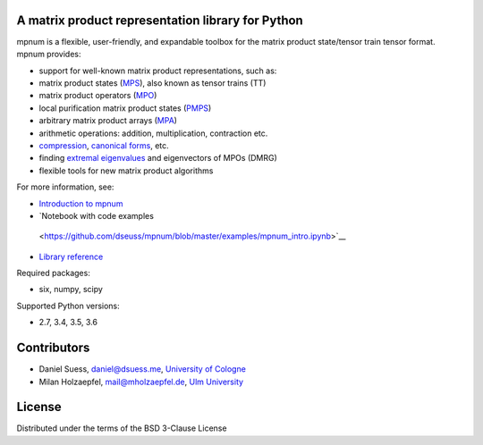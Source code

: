 |mpnum|
=======

A matrix product representation library for Python
--------------------------------------------------

|Travis| |Documentation Status| |Coverage Status| |Code Climate|

mpnum is a flexible, user-friendly, and expandable toolbox for the
matrix product state/tensor train tensor format. mpnum provides:

-  support for well-known matrix product representations, such as:
-  matrix product states
   (`MPS <http://mpnum.readthedocs.org/en/latest/intro.html#matrix-product-states-mps>`__),
   also known as tensor trains (TT)
-  matrix product operators
   (`MPO <http://mpnum.readthedocs.org/en/latest/intro.html#matrix-product-operators-mpo>`__)
-  local purification matrix product states
   (`PMPS <http://mpnum.readthedocs.org/en/latest/intro.html#local-purification-form-mps-pmps>`__)
-  arbitrary matrix product arrays
   (`MPA <http://mpnum.readthedocs.org/en/latest/intro.html#matrix-product-arrays>`__)
-  arithmetic operations: addition, multiplication, contraction etc.
-  `compression <http://mpnum.readthedocs.org/en/latest/mpnum.html#mpnum.mparray.MPArray.compress>`__,
   `canonical
   forms <http://mpnum.readthedocs.org/en/latest/mpnum.html#mpnum.mparray.MPArray.canonicalize>`__,
   etc.
-  finding `extremal
   eigenvalues <http://mpnum.readthedocs.org/en/latest/mpnum.html#mpnum.linalg.eig>`__
   and eigenvectors of MPOs (DMRG)
-  flexible tools for new matrix product algorithms

For more information, see:

-  `Introduction to
   mpnum <http://mpnum.readthedocs.org/en/latest/intro.html>`__
-  `Notebook with code examples
  <https://github.com/dseuss/mpnum/blob/master/examples/mpnum_intro.ipynb>`__
-  `Library reference <http://mpnum.readthedocs.org/en/latest/>`__

Required packages:

-  six, numpy, scipy

Supported Python versions:

-  2.7, 3.4, 3.5, 3.6

Contributors
------------

-  Daniel Suess, daniel@dsuess.me, `University of
   Cologne <http://www.thp.uni-koeln.de/gross/>`__
-  Milan Holzaepfel, mail@mholzaepfel.de, `Ulm
   University <http://qubit-ulm.com/>`__

License
-------

Distributed under the terms of the BSD 3-Clause License

.. |mpnum| image:: https://github.com/dseuss/mpnum/raw/master/docs/mpnum_logo_144.png
.. |Travis| image:: https://travis-ci.org/dseuss/mpnum.svg?branch=master
   :target: https://travis-ci.org/dseuss/mpnum
.. |Documentation Status| image:: https://readthedocs.org/projects/mpnum/badge/?version=latest
   :target: http://mpnum.readthedocs.org/en/latest/?badge=latest
.. |Coverage Status| image:: https://coveralls.io/repos/github/dseuss/mpnum/badge.svg?branch=master
   :target: https://coveralls.io/github/dseuss/mpnum?branch=master
.. |Code Climate| image:: https://codeclimate.com/github/dseuss/mpnum/badges/gpa.svg
   :target: https://codeclimate.com/github/dseuss/mpnum

